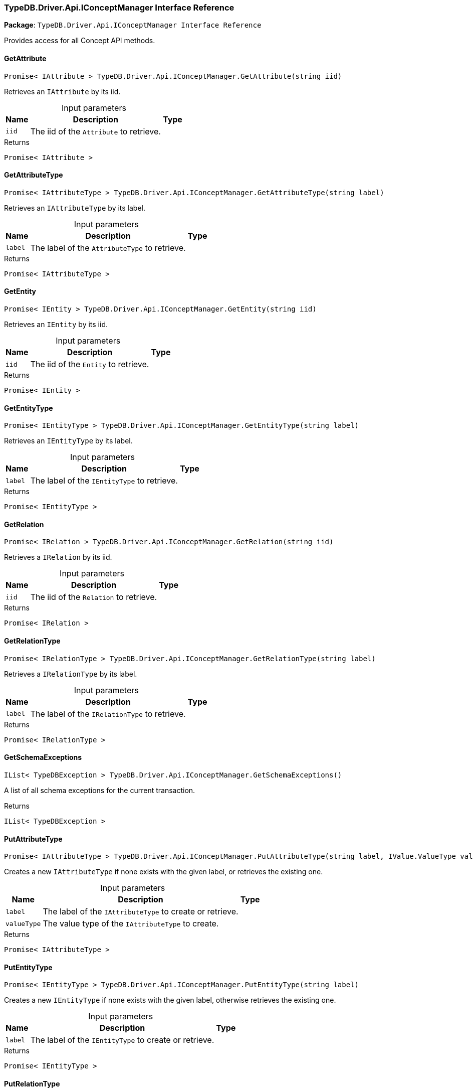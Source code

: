 [#_TypeDB_Driver_Api_IConceptManager_Interface_Reference]
=== TypeDB.Driver.Api.IConceptManager Interface Reference

*Package*: `TypeDB.Driver.Api.IConceptManager Interface Reference`



Provides access for all Concept API methods.

// tag::methods[]
[#_Promise__IAttribute___TypeDB_Driver_Api_IConceptManager_GetAttribute___string_iid_]
==== GetAttribute

[source,cs]
----
Promise< IAttribute > TypeDB.Driver.Api.IConceptManager.GetAttribute(string iid)
----



Retrieves an ``IAttribute`` by its iid.


[caption=""]
.Input parameters
[cols="~,~,~"]
[options="header"]
|===
|Name |Description |Type
a| `iid` a| The iid of the ``Attribute`` to retrieve. a| 
|===

[caption=""]
.Returns
`Promise< IAttribute >`

[#_Promise__IAttributeType___TypeDB_Driver_Api_IConceptManager_GetAttributeType___string_label_]
==== GetAttributeType

[source,cs]
----
Promise< IAttributeType > TypeDB.Driver.Api.IConceptManager.GetAttributeType(string label)
----



Retrieves an ``IAttributeType`` by its label.


[caption=""]
.Input parameters
[cols="~,~,~"]
[options="header"]
|===
|Name |Description |Type
a| `label` a| The label of the ``AttributeType`` to retrieve. a| 
|===

[caption=""]
.Returns
`Promise< IAttributeType >`

[#_Promise__IEntity___TypeDB_Driver_Api_IConceptManager_GetEntity___string_iid_]
==== GetEntity

[source,cs]
----
Promise< IEntity > TypeDB.Driver.Api.IConceptManager.GetEntity(string iid)
----



Retrieves an ``IEntity`` by its iid.


[caption=""]
.Input parameters
[cols="~,~,~"]
[options="header"]
|===
|Name |Description |Type
a| `iid` a| The iid of the ``Entity`` to retrieve. a| 
|===

[caption=""]
.Returns
`Promise< IEntity >`

[#_Promise__IEntityType___TypeDB_Driver_Api_IConceptManager_GetEntityType___string_label_]
==== GetEntityType

[source,cs]
----
Promise< IEntityType > TypeDB.Driver.Api.IConceptManager.GetEntityType(string label)
----



Retrieves an ``IEntityType`` by its label.


[caption=""]
.Input parameters
[cols="~,~,~"]
[options="header"]
|===
|Name |Description |Type
a| `label` a| The label of the ``IEntityType`` to retrieve. a| 
|===

[caption=""]
.Returns
`Promise< IEntityType >`

[#_Promise__IRelation___TypeDB_Driver_Api_IConceptManager_GetRelation___string_iid_]
==== GetRelation

[source,cs]
----
Promise< IRelation > TypeDB.Driver.Api.IConceptManager.GetRelation(string iid)
----



Retrieves a ``IRelation`` by its iid.


[caption=""]
.Input parameters
[cols="~,~,~"]
[options="header"]
|===
|Name |Description |Type
a| `iid` a| The iid of the ``Relation`` to retrieve. a| 
|===

[caption=""]
.Returns
`Promise< IRelation >`

[#_Promise__IRelationType___TypeDB_Driver_Api_IConceptManager_GetRelationType___string_label_]
==== GetRelationType

[source,cs]
----
Promise< IRelationType > TypeDB.Driver.Api.IConceptManager.GetRelationType(string label)
----



Retrieves a ``IRelationType`` by its label.


[caption=""]
.Input parameters
[cols="~,~,~"]
[options="header"]
|===
|Name |Description |Type
a| `label` a| The label of the ``IRelationType`` to retrieve. a| 
|===

[caption=""]
.Returns
`Promise< IRelationType >`

[#_IList__TypeDBException___TypeDB_Driver_Api_IConceptManager_GetSchemaExceptions___]
==== GetSchemaExceptions

[source,cs]
----
IList< TypeDBException > TypeDB.Driver.Api.IConceptManager.GetSchemaExceptions()
----



A list of all schema exceptions for the current transaction.


[caption=""]
.Returns
`IList< TypeDBException >`

[#_Promise__IAttributeType___TypeDB_Driver_Api_IConceptManager_PutAttributeType___string_label__IValue_ValueType_valueType_]
==== PutAttributeType

[source,cs]
----
Promise< IAttributeType > TypeDB.Driver.Api.IConceptManager.PutAttributeType(string label, IValue.ValueType valueType)
----



Creates a new ``IAttributeType`` if none exists with the given label, or retrieves the existing one.


[caption=""]
.Input parameters
[cols="~,~,~"]
[options="header"]
|===
|Name |Description |Type
a| `label` a| The label of the ``IAttributeType`` to create or retrieve. a| 
a| `valueType` a| The value type of the ``IAttributeType`` to create. a| 
|===

[caption=""]
.Returns
`Promise< IAttributeType >`

[#_Promise__IEntityType___TypeDB_Driver_Api_IConceptManager_PutEntityType___string_label_]
==== PutEntityType

[source,cs]
----
Promise< IEntityType > TypeDB.Driver.Api.IConceptManager.PutEntityType(string label)
----



Creates a new ``IEntityType`` if none exists with the given label, otherwise retrieves the existing one.


[caption=""]
.Input parameters
[cols="~,~,~"]
[options="header"]
|===
|Name |Description |Type
a| `label` a| The label of the ``IEntityType`` to create or retrieve. a| 
|===

[caption=""]
.Returns
`Promise< IEntityType >`

[#_Promise__IRelationType___TypeDB_Driver_Api_IConceptManager_PutRelationType___string_label_]
==== PutRelationType

[source,cs]
----
Promise< IRelationType > TypeDB.Driver.Api.IConceptManager.PutRelationType(string label)
----



Creates a new ``IRelationType`` if none exists with the given label, otherwise retrieves the existing one.


[caption=""]
.Input parameters
[cols="~,~,~"]
[options="header"]
|===
|Name |Description |Type
a| `label` a| The label of the ``IRelationType`` to create or retrieve. a| 
|===

[caption=""]
.Returns
`Promise< IRelationType >`

// end::methods[]

